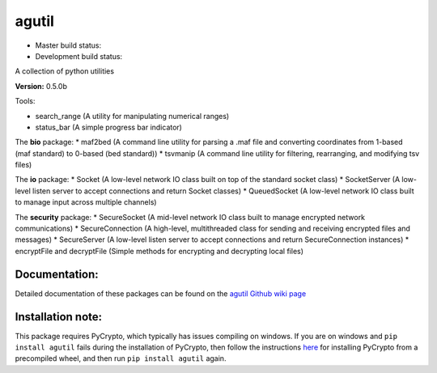 agutil
======

-  Master build status: |Master Build Status|
-  Development build status: |Dev Build Status|

A collection of python utilities

**Version:** 0.5.0b

Tools:
      

-  search\_range (A utility for manipulating numerical ranges)
-  status\_bar (A simple progress bar indicator)

The **bio** package: \* maf2bed (A command line utility for parsing a
.maf file and converting coordinates from 1-based (maf standard) to
0-based (bed standard)) \* tsvmanip (A command line utility for
filtering, rearranging, and modifying tsv files)

The **io** package: \* Socket (A low-level network IO class built on top
of the standard socket class) \* SocketServer (A low-level listen server
to accept connections and return Socket classes) \* QueuedSocket (A
low-level network IO class built to manage input across multiple
channels)

The **security** package: \* SecureSocket (A mid-level network IO class
built to manage encrypted network communications) \* SecureConnection (A
high-level, multithreaded class for sending and receiving encrypted
files and messages) \* SecureServer (A low-level listen server to accept
connections and return SecureConnection instances) \* encryptFile and
decryptFile (Simple methods for encrypting and decrypting local files)

Documentation:
--------------

Detailed documentation of these packages can be found on the `agutil
Github wiki page <https://github.com/agraubert/agutil/wiki>`__

Installation note:
------------------

This package requires PyCrypto, which typically has issues compiling on
windows. If you are on windows and ``pip install agutil`` fails during
the installation of PyCrypto, then follow the instructions
`here <https://github.com/sfbahr/PyCrypto-Wheels>`__ for installing
PyCrypto from a precompiled wheel, and then run ``pip install agutil``
again.

.. |Master Build Status| image:: https://travis-ci.org/agraubert/agutil.svg?branch=master
   :target: https://travis-ci.org/agraubert/agutil
.. |Dev Build Status| image:: https://travis-ci.org/agraubert/agutil.svg?branch=dev
   :target: https://travis-ci.org/agraubert/agutil
